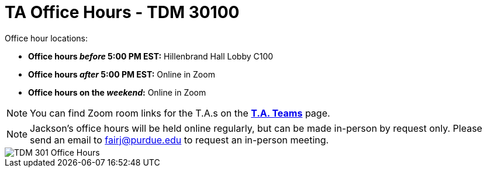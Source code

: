 = TA Office Hours - TDM 30100

Office hour locations:

- **Office hours _before_ 5:00 PM EST:** Hillenbrand Hall Lobby C100 
- **Office hours _after_ 5:00 PM EST:** Online in Zoom +
- **Office hours on the _weekend_:** Online in Zoom

[NOTE]
====
You can find Zoom room links for the T.A.s on the xref:fall2023/ta_teams.adoc[*T.A. Teams*] page.
====

[NOTE]
====
Jackson's office hours will be held online regularly, but can be made in-person by request only. Please send an email to fairj@purdue.edu to request an in-person meeting.
====

image::office_hours_301.png[TDM 301 Office Hours]